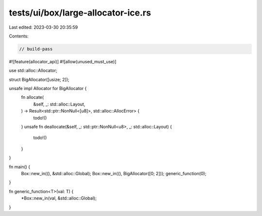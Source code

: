 tests/ui/box/large-allocator-ice.rs
===================================

Last edited: 2023-03-30 20:35:59

Contents:

.. code-block:: rs

    // build-pass
#![feature(allocator_api)]
#![allow(unused_must_use)]

use std::alloc::Allocator;

struct BigAllocator([usize; 2]);

unsafe impl Allocator for BigAllocator {
    fn allocate(
        &self,
        _: std::alloc::Layout,
    ) -> Result<std::ptr::NonNull<[u8]>, std::alloc::AllocError> {
        todo!()
    }
    unsafe fn deallocate(&self, _: std::ptr::NonNull<u8>, _: std::alloc::Layout) {
        todo!()
    }
}

fn main() {
    Box::new_in((), &std::alloc::Global);
    Box::new_in((), BigAllocator([0; 2]));
    generic_function(0);
}

fn generic_function<T>(val: T) {
    *Box::new_in(val, &std::alloc::Global);
}


